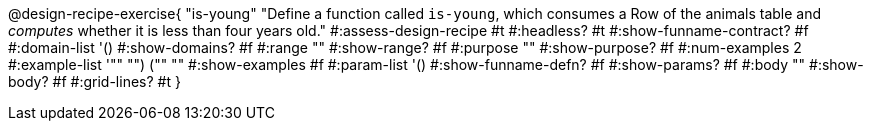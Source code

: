 @design-recipe-exercise{ "is-young"
  "Define a function called `is-young`, which consumes a Row of the
  animals table and _computes_ whether it is less than four
  years old."
#:assess-design-recipe #t
#:headless? #t
#:show-funname-contract? #f
#:domain-list '()
#:show-domains? #f
#:range ""
#:show-range? #f
#:purpose ""
#:show-purpose? #f
#:num-examples 2
#:example-list '(("" "") ("" ""))
#:show-examples #f
#:param-list '()
#:show-funname-defn? #f
#:show-params? #f
#:body ""
#:show-body? #f
#:grid-lines? #t
}
